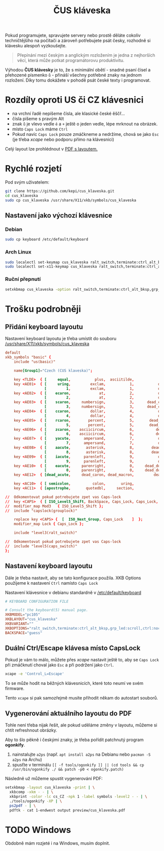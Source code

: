 #+TITLE: ČUS kláveska

Pokud programujete, spravujete servery nebo prostě děláte cokoliv techničtějšího
na počítači a zároveň potřebujete psát česky, rozhodně si klávesku alespoň vyzkoušejte.

#+begin_quote
Přepínání mezi českým a anglickým rozložením je jedna z nejhorších věcí, která
může potkat programátorovu produktivitu.
#+end_quote

Výhodou *ČUS klávesky* je to, že s minimální obětí - snadné psaní čísel a
přehozené písmenko =ů= - přináší všechny potřebné znaky na jednom rozložení. Díky
tomu dokážete v pohodě psát české texty i programovat.

[[./preview/cus_klaveska_group1.png]]

* Rozdíly oproti US či CZ klávesnici
- na vrchní řadě nepíšeme čísla, ale klasické české ěščř...
- čísla píšeme s pravým Alt
- znak =ů= je vlevo vedle =ě= a =+= ještě o jeden vedle, lépe mrknout na obrázek.
- místo =Caps Lock= máme =Ctrl=
- Pokud navíc =Caps Lock= pouze zmáčkneme a nedržíme, chová se jako =Esc= (je třeba /xcape/ nebo podporu přímo na klávesnici)

Celý layout lze prohlédnout v [[./preview/cus_klaveska.pdf][PDF s layoutem.]]

* Rychlé rozjetí
Pod svým uživatelem:

#+BEGIN_SRC bash
git clone https://github.com/kepi/cus_klaveska.git
cd cus_klaveska
sudo cp cus_klaveska /usr/share/X11/xkb/symbols/cus_klaveska
#+END_SRC

** Nastavení jako výchozí klávesnice
*** Debian
#+begin_src sh
sudo cp keyboard /etc/default/keyboard
#+end_src

*** Arch Linux
#+begin_src sh
sudo localectl set-keymap cus_klaveska ralt_switch,terminate:ctrl_alt_bksp,grp_led:scroll,ctrl:nocaps
sudo localectl set-x11-keymap cus_klaveska ralt_switch,terminate:ctrl_alt_bksp,grp_led:scroll,ctrl:nocaps
#+end_src

*** Ruční přepnutí
#+begin_src sh
setxkbmap cus_klaveska -option ralt_switch,terminate:ctrl_alt_bksp,grp_led:scroll,ctrl:nocaps
#+end_src

* Trošku podrobněji
** Přidání keyboard layoutu
Nastavení keyboard layoutu je třeba umístit do souboru [[/usr/share/X11/xkb/symbols/cus_klaveska]]

#+BEGIN_SRC conf :tangle cus_klaveska
default
xkb_symbols "basic" {
    include "us(basic)"

    name[Group1]="Czech (CUS klaveska)";

    key <TLDE>  { [     equal,           plus,  asciitilde,                grave] };
    key <AE01>  { [     uring,         exclam,           1,           dead_tilde],
                  [         1,         exclam,           1,           dead_tilde] };
    key <AE02>  { [    ecaron,             at,           2,           dead_caron],
                  [         2,             at,           2,           dead_caron] };
    key <AE03>  { [    scaron,     numbersign,           3,      dead_circumflex],
                  [         3,     numbersign,           3,      dead_circumflex] };
    key <AE04>  { [    ccaron,         dollar,           4,           dead_breve],
                  [         4,         dollar,           4,           dead_breve] };
    key <AE05>  { [    rcaron,        percent,           5,       dead_abovering],
                  [         5,        percent,           5,       dead_abovering] };
    key <AE06>  { [    zcaron,    asciicircum,           6,          dead_ogonek],
                  [         6,    asciicircum,           6,          dead_ogonek] };
    key <AE07>  { [    yacute,      ampersand,           7,           dead_grave],
                  [         7,      ampersand,           7,           dead_grave] };
    key <AE08>  { [    aacute,       asterisk,           8,        dead_abovedot],
                  [         8,       asterisk,           8,        dead_abovedot] };
    key <AE09>  { [    iacute,      parenleft,           9,           dead_acute],
                  [         9,      parenleft,           9,           dead_acute] };
    key <AE10>  { [    eacute,     parenright,           0,     dead_doubleacute],
                  [         0,     parenright,           0,     dead_doubleacute] };
    key <AE12>  { [dead_acute,     dead_caron, dead_macron,         dead_cedilla] };

    key <AC10>  { [ semicolon,          colon,       uring,             NoSymbol] };
    key <AC11>  { [apostrophe,       quotedbl,     section,               ssharp] };

//  Odkomentovat pokud potrebujete zpet vas Caps-lock
//  key <CAPS>  { [ ISO_Level5_Shift, BackSpace, Caps_Lock, Caps_Lock, NoSymbol ] };
//  modifier_map Mod3   { ISO_Level5_Shift };
//  include "capslock(grouplock)"

    replace key <CAPS> {  [  ISO_Next_Group, Caps_Lock    ]  };
    modifier_map Lock { Caps_Lock };

    include "level3(ralt_switch)"

//  Odkomentovat pokud potrebujete zpet vas Caps-lock
//  include "level5(caps_switch)"
};
#+END_SRC

** Nastavení keyboard layoutu
Dále je třeba nastavit, aby se tato konfigurace použila. XKB Options použijeme k nastavení =Ctrl= namísto =Caps Lock=

Nastavení klávesnice v debianu standardně v [[/etc/default/keyboard]]

#+BEGIN_SRC conf :tangle keyboard
# KEYBOARD CONFIGURATION FILE

# Consult the keyboard(5) manual page.
XKBMODEL="pc105"
XKBLAYOUT="cus_klaveska"
XKBVARIANT=""
XKBOPTIONS="ralt_switch,terminate:ctrl_alt_bksp,grp_led:scroll,ctrl:nocaps"
BACKSPACE="guess"
#+END_SRC

** Duální Ctrl/Escape klávesa místo CapsLock
Pokud je vám to málo, můžete přes /xcape/ nastavit ještě to, aby se =Caps Lock= při zmáčknutí choval jako =Esc= a při podržení jako =Ctrl=.

#+BEGIN_SRC sh
xcape -e 'Control_L=Escape'
#+END_SRC

To se může hodit na běžných klávesnicích, které toto neumí ve svém firmware.

Tento =xcape= si pak samozřejmě musíte přihodit někam do autostart souborů.

** Vygenerování aktuálního layoutu do PDF
Tohle není třeba nijak řešit, ale pokud uděláme změny v layoutu, můžeme si chtít refreshnout obrázky.

Aby to šlo pěkně i českými znaky, je třeba pořídit patchnutý program *ogonkify*.

1. nainstalujte =a2ps= (např. ~apt install a2ps~ na Debianu nebo ~pacman -S a2ps~ na Archu)
2. spusťte v terminálu ~[[ -f tools/ogonkify ]] || (cd tools && cp /usr/bin/ogonkify ./ && patch -p0 < ogonkify.patch)~ 

Následně už můžeme spustit vygenerování PDF:

#+BEGIN_SRC sh :results none
setxkbmap -layout cus_klaveska -print | \
  xkbcomp -xkm - - | \
  xkbprint -color -lc cs_CZ -npk 1 -label symbols -level2 - - | \
  ./tools/ogonkify -XP | \
  ps2pdf - | \
  pdftk - cat 1-endwest output preview/cus_klaveska.pdf
#+END_SRC

* TODO Windows
Obdobně mám rozjeté i na Windows, musím doplnit.
